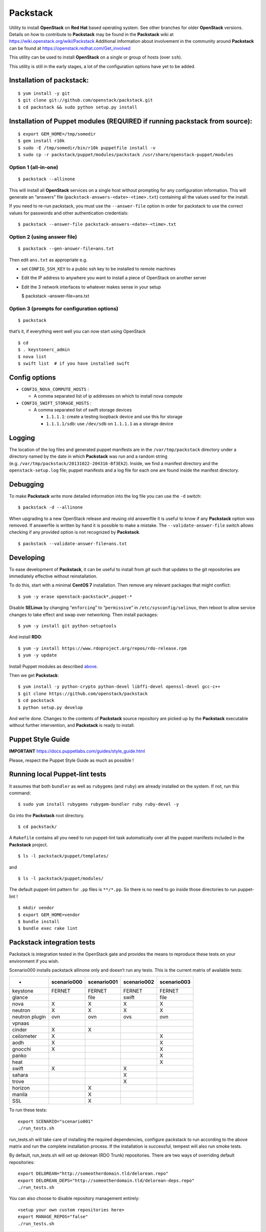 Packstack
=========

Utility to install **OpenStack** on **Red Hat** based operating system.
See other branches for older **OpenStack** versions. Details on how to
contribute to **Packstack** may be found in the **Packstack** wiki at
https://wiki.openstack.org/wiki/Packstack Additional information about
involvement in the community around **Packstack** can be found at
https://openstack.redhat.com/Get_involved

This utility can be used to install **OpenStack** on a single or group
of hosts (over ``ssh``).

This utility is still in the early stages, a lot of the configuration
options have yet to be added.

Installation of packstack:
--------------------------

::

   $ yum install -y git
   $ git clone git://github.com/openstack/packstack.git
   $ cd packstack && sudo python setup.py install

Installation of Puppet modules (REQUIRED if running packstack from source):
---------------------------------------------------------------------------

::

   $ export GEM_HOME=/tmp/somedir
   $ gem install r10k
   $ sudo -E /tmp/somedir/bin/r10k puppetfile install -v
   $ sudo cp -r packstack/puppet/modules/packstack /usr/share/openstack-puppet/modules

Option 1 (all-in-one)
~~~~~~~~~~~~~~~~~~~~~

::

   $ packstack --allinone

This will install all **OpenStack** services on a single host without
prompting for any configuration information. This will generate an
“answers” file (``packstack-answers-<date>-<time>.txt``) containing all
the values used for the install.

If you need to re-run packstack, you must use the ``--answer-file``
option in order for packstack to use the correct values for passwords
and other authentication credentials:

::

   $ packstack --answer-file packstack-answers-<date>-<time>.txt

Option 2 (using answer file)
~~~~~~~~~~~~~~~~~~~~~~~~~~~~

::

   $ packstack --gen-answer-file=ans.txt

Then edit ``ans.txt`` as appropriate e.g.

-  set ``CONFIG_SSH_KEY`` to a public ssh key to be installed to remote
   machines
-  Edit the IP address to anywhere you want to install a piece of
   OpenStack on another server
-  Edit the 3 network interfaces to whatever makes sense in your setup

   $ packstack –answer-file=ans.txt

Option 3 (prompts for configuration options)
~~~~~~~~~~~~~~~~~~~~~~~~~~~~~~~~~~~~~~~~~~~~

::

   $ packstack

that’s it, if everything went well you can now start using OpenStack

::

   $ cd
   $ . keystonerc_admin
   $ nova list
   $ swift list  # if you have installed swift

Config options
--------------

-  ``CONFIG_NOVA_COMPUTE_HOSTS`` :

   -  A comma separated list of ip addresses on which to install nova
      compute

-  ``CONFIG_SWIFT_STORAGE_HOSTS`` :

   -  A comma separated list of swift storage devices

      -  ``1.1.1.1``: create a testing loopback device and use this for
         storage
      -  ``1.1.1.1/sdb``: use ``/dev/sdb`` on ``1.1.1.1`` as a storage
         device

Logging
-------

The location of the log files and generated puppet manifests are in the
``/var/tmp/packstack`` directory under a directory named by the date in
which **Packstack** was run and a random string
(e.g. ``/var/tmp/packstack/20131022-204316-Bf3Ek2``). Inside, we find a
manifest directory and the ``openstack-setup.log`` file; puppet
manifests and a log file for each one are found inside the manifest
directory.

Debugging
---------

To make **Packstack** write more detailed information into the log file
you can use the ``-d`` switch:

::

   $ packstack -d --allinone

When upgrading to a new OpenStack release and reusing old answerfile it
is useful to know if any **Packstack** option was removed. If answerfile
is written by hand it is possible to make a mistake. The
``--validate-answer-file`` switch allows checking if any provided option
is not recognized by **Packstack**.

::

   $ packstack --validate-answer-file=ans.txt

Developing
----------

To ease development of **Packstack**, it can be useful to install from
*git* such that updates to the git repositories are immediately
effective without reinstallation.

To do this, start with a minimal **CentOS 7** installation. Then remove
any relevant packages that might conflict:

::

   $ yum -y erase openstack-packstack*,puppet-*

Disable **SELinux** by changing “``enforcing``” to “``permissive``” in
``/etc/sysconfig/selinux``, then reboot to allow service changes to take
effect and swap over networking. Then install packages:

::

   $ yum -y install git python-setuptools

And install **RDO**:

::

   $ yum -y install https://www.rdoproject.org/repos/rdo-release.rpm
   $ yum -y update

Install Puppet modules as described
`above <README.md#installation-of-puppet-modules-required-if-running-packstack-from-source>`__.

Then we get **Packstack**:

::

   $ yum install -y python-crypto python-devel libffi-devel openssl-devel gcc-c++
   $ git clone https://github.com/openstack/packstack
   $ cd packstack
   $ python setup.py develop

And we’re done. Changes to the contents of **Packstack** source
repository are picked up by the **Packstack** executable without further
intervention, and **Packstack** is ready to install.

Puppet Style Guide
------------------

**IMPORTANT** https://docs.puppetlabs.com/guides/style_guide.html

Please, respect the Puppet Style Guide as much as possible !

Running local Puppet-lint tests
-------------------------------

It assumes that both ``bundler`` as well as ``rubygems`` (and ``ruby``)
are already installed on the system. If not, run this command:

::

   $ sudo yum install rubygems rubygem-bundler ruby ruby-devel -y

Go into the **Packstack** root directory.

::

   $ cd packstack/

A ``Rakefile`` contains all you need to run puppet-lint task
automatically over all the puppet manifests included in the
**Packstack** project.

::

   $ ls -l packstack/puppet/templates/

and

::

   $ ls -l packstack/puppet/modules/

The default puppet-lint pattern for ``.pp`` files is ``**/*.pp``. So
there is no need to go inside those directories to run puppet-lint !

::

   $ mkdir vendor
   $ export GEM_HOME=vendor
   $ bundle install
   $ bundle exec rake lint

Packstack integration tests
---------------------------

Packstack is integration tested in the OpenStack gate and provides the
means to reproduce these tests on your environment if you wish.

Scenario000 installs packstack allinone only and doesn’t run any tests.
This is the current matrix of available tests:

============== =========== =========== =========== ===========
-              scenario000 scenario001 scenario002 scenario003
============== =========== =========== =========== ===========
keystone       FERNET      FERNET      FERNET      FERNET
glance                     file        swift       file
nova           X           X           X           X
neutron        X           X           X           X
neutron plugin ovn         ovn         ovs         ovn
vpnaas                                            
cinder         X           X                      
ceilometer     X                                   X
aodh           X                                   X
gnocchi        X                                   X
panko                                              X
heat                                               X
swift          X                       X          
sahara                                 X          
trove                                  X          
horizon                    X                      
manila                     X                      
SSL                        X                      
============== =========== =========== =========== ===========

To run these tests:

::

   export SCENARIO="scenario001"
   ./run_tests.sh

run_tests.sh will take care of installing the required dependencies,
configure packstack to run according to the above matrix and run the
complete installation process. If the installation is successful,
tempest will also run smoke tests.

By default, run_tests.sh will set up delorean (RDO Trunk) repositories.
There are two ways of overriding default repositories:

::

   export DELOREAN="http://someotherdomain.tld/delorean.repo"
   export DELOREAN_DEPS="http://someotherdomain.tld/delorean-deps.repo"
   ./run_tests.sh

You can also choose to disable repository management entirely:

::

   <setup your own custom repositories here>
   export MANAGE_REPOS="false"
   ./run_tests.sh
